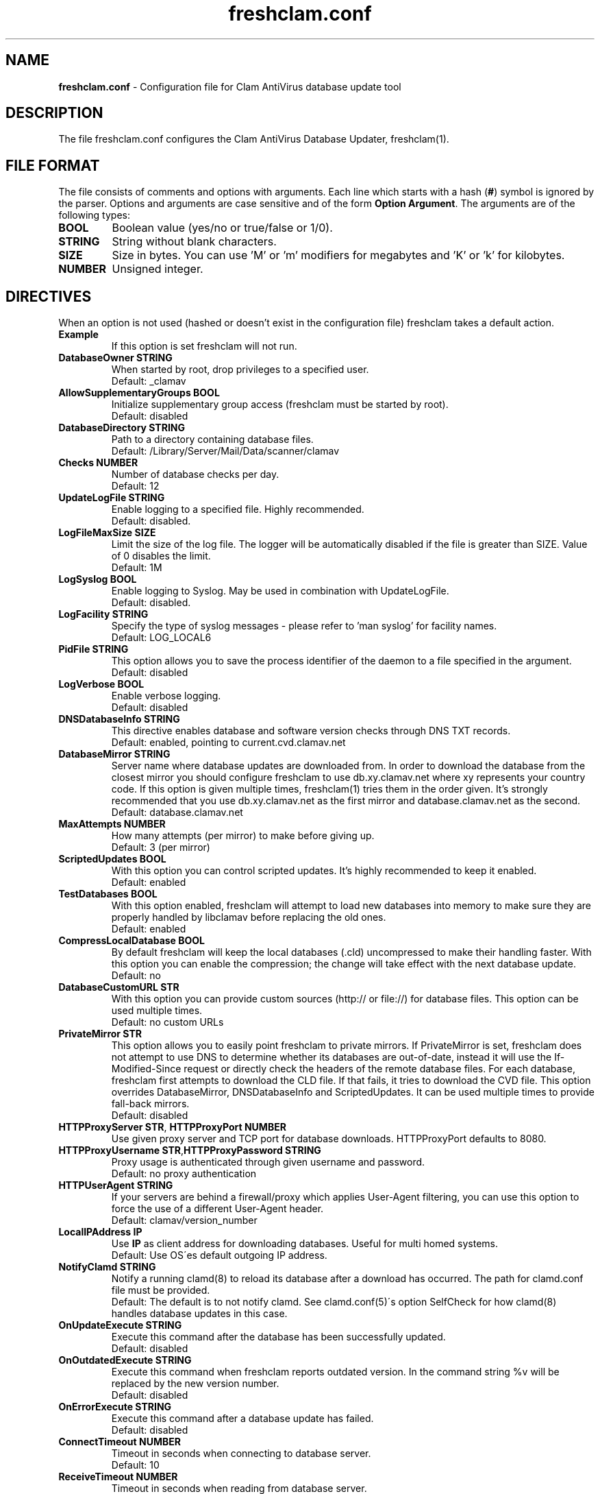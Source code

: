.TH "freshclam.conf" "5" "February 12, 2007" "ClamAV 0.98.1" "Clam AntiVirus"
.SH "NAME"
.LP 
\fBfreshclam.conf\fR \- Configuration file for Clam AntiVirus database update tool
.SH "DESCRIPTION"
.LP 
The file freshclam.conf configures the Clam AntiVirus Database Updater, freshclam(1).
.SH "FILE FORMAT"
The file consists of comments and options with arguments. Each line which starts with a hash (\fB#\fR) symbol is ignored by the parser. Options and arguments are case sensitive and of the form \fBOption Argument\fR. The arguments are of the following types:
.TP
\fBBOOL\fR 
Boolean value (yes/no or true/false or 1/0).
.TP 
\fBSTRING\fR
String without blank characters.
.TP 
\fBSIZE\fR
Size in bytes. You can use 'M' or 'm' modifiers for megabytes and 'K' or 'k' for kilobytes.
.TP 
\fBNUMBER\fR
Unsigned integer.
.SH "DIRECTIVES"
.LP 
When an option is not used (hashed or doesn't exist in the configuration file) freshclam takes a default action.
.TP 
\fBExample\fR
If this option is set freshclam will not run.
.TP 
\fBDatabaseOwner STRING\fR
When started by root, drop privileges to a specified user. 
.br 
Default: _clamav
.TP 
\fBAllowSupplementaryGroups BOOL\fR
Initialize supplementary group access (freshclam must be started by root).
.br 
Default: disabled
.TP 
\fBDatabaseDirectory STRING\fR
Path to a directory containing database files.
.br 
Default: /Library/Server/Mail/Data/scanner/clamav
.TP 
\fBChecks NUMBER\fR
Number of database checks per day.
.br 
Default: 12
.TP 
\fBUpdateLogFile STRING\fR
Enable logging to a specified file. Highly recommended.
.br 
Default: disabled.
.TP
\fBLogFileMaxSize SIZE\fR
Limit the size of the log file. The logger will be automatically disabled if the file is greater than SIZE. Value of 0 disables the limit.
.br
Default: 1M
.TP 
\fBLogSyslog BOOL\fR
Enable logging to Syslog. May be used in combination with UpdateLogFile.
.br 
Default: disabled.
.TP 
\fBLogFacility STRING\fR
Specify the type of syslog messages \- please refer to 'man syslog' for facility names.
.br 
Default: LOG_LOCAL6
.TP 
\fBPidFile STRING\fR
This option allows you to save the process identifier of the daemon to a file specified in the argument.
.br 
Default: disabled
.TP 
\fBLogVerbose BOOL\fR
Enable verbose logging.
.br 
Default: disabled
.TP 
\fBDNSDatabaseInfo STRING\fR
This directive enables database and software version checks through DNS TXT records.
.br 
Default: enabled, pointing to current.cvd.clamav.net
.TP 
\fBDatabaseMirror STRING\fR
Server name where database updates are downloaded from. In order to download the database from the closest mirror you should configure freshclam to use db.xy.clamav.net where xy represents your country code. If this option is given multiple times, freshclam(1) tries them in the order given. It's strongly recommended that you use db.xy.clamav.net as the first mirror and database.clamav.net as the second.
.br 
Default: database.clamav.net
.TP 
\fBMaxAttempts NUMBER\fR
How many attempts (per mirror) to make before giving up.
.br .
Default: 3 (per mirror)
.TP 
\fBScriptedUpdates BOOL\fR
With this option you can control scripted updates. It's highly recommended to keep it enabled.
.br .
Default: enabled
.TP 
\fBTestDatabases BOOL\fR
With this option enabled, freshclam will attempt to load new databases into memory to make sure they are properly handled by libclamav before replacing the old ones.
.br .
Default: enabled
.TP 
\fBCompressLocalDatabase BOOL\fR
By default freshclam will keep the local databases (.cld) uncompressed to make their handling faster. With this option you can enable the compression; the change will take effect with the next database update.
.br 
Default: no
.TP 
\fBDatabaseCustomURL STR\fR
With this option you can provide custom sources (http:// or file://) for database files. This option can be used multiple times.
.br 
Default: no custom URLs
.TP 
\fBPrivateMirror STR\fR
This option allows you to easily point freshclam to private mirrors. If PrivateMirror is set, freshclam does not attempt to use DNS to determine whether its databases are out-of-date, instead it will use the If-Modified-Since request or directly check the headers of the remote database files. For each database, freshclam first attempts to download the CLD file. If that fails, it tries to download the CVD file. This option overrides DatabaseMirror, DNSDatabaseInfo and ScriptedUpdates. It can be used multiple times to provide fall-back mirrors.
.br 
Default: disabled
.TP 
\fBHTTPProxyServer STR\fR, \fBHTTPProxyPort NUMBER\fR
Use given proxy server and TCP port for database downloads. HTTPProxyPort defaults to 8080.
.TP 
\fBHTTPProxyUsername STR\fR,\fBHTTPProxyPassword STRING\fR
Proxy usage is authenticated through given username and password.
.br .
Default: no proxy authentication
.TP 
\fBHTTPUserAgent STRING\fR
If your servers are behind a firewall/proxy which applies User-Agent filtering, you can use this option to force the use of a different User-Agent header.
.br .
Default: clamav/version_number
.TP 
\fBLocalIPAddress IP\fR
Use \fBIP\fR as client address for downloading databases. Useful for multi homed systems.
.br .
Default: Use OS\'es default outgoing IP address.
.TP 
\fBNotifyClamd STRING\fR
Notify a running clamd(8) to reload its database after a download has occurred. The path for clamd.conf file must be provided.
.br .
Default: The default is to not notify clamd. See clamd.conf(5)\'s option SelfCheck for how clamd(8) handles database updates in this case.
.TP 
\fBOnUpdateExecute STRING\fR
Execute this command after the database has been successfully updated.
.br 
Default: disabled
.TP 
\fBOnOutdatedExecute STRING\fR
Execute this command when freshclam reports outdated version. In the command string %v will be replaced by the new version number.
.br 
Default: disabled
.TP
\fBOnErrorExecute STRING\fR
Execute this command after a database update has failed.
.br 
Default: disabled
.TP
\fBConnectTimeout NUMBER\fR
Timeout in seconds when connecting to database server.
.br 
Default: 10
.TP
\fBReceiveTimeout NUMBER\fR
Timeout in seconds when reading from database server.
.br 
Default: 30
.TP
\fBSubmitDetectionStats STRING\fR
When enabled freshclam will submit statistics to the ClamAV Project about the latest virus detections in your environment. The ClamAV maintainers will then use this data to determine what types of malware are the most detected in the field and in what geographic area they are. Freshclam will connect to clamd in order to get the recent statistics. The path for clamd.conf file must be provided.
.br
Default: disabled
.TP
\fBDetectionStatsCountry STRING\fR
Country of origin of malware/detection statistics (for statistical purposes only). The statistics collector at ClamAV.net will look up your IP address to determine the geographical origin of the malware reported by your installation. If this installation is mainly used to scan data which comes from a different location, please enable this option and enter a two-letter code (see http://www.iana.org/domains/root/db/) of the country of origin.
.br
Default: disabled
.TP
\fBDetectionStatsHostID STRING\fR
This option enables support for our "Personal Statistics" service. When this option is enabled, the information on malware detected by your clamd installation is made available to you through our website. To get your HostID, log on http://www.stats.clamav.net and add a new host to your host list. Once you have the HostID, uncomment this option and paste the HostID here. As soon as your freshclam starts submitting information to our stats collecting service, you will be able to view the statistics of this clamd installation by logging into http://www.stats.clamav.net with the same credentials you used to generate the HostID. For more information refer to: http://www.clamav.net/support/faq/faq-cctts/. This feature requires SubmitDetectionStats to be enabled.
.br
Default: disabled
.TP
\fBSafeBrowsing BOOL\fR
This option enables support for Google Safe Browsing. When activated for the first time, freshclam will download a new database file (safebrowsing.cvd) which will be automatically loaded by clamd and clamscan during the next reload, provided that the heuristic phishing detection is turned on. This database includes information about websites that may be phishing sites or possible sources of malware. When using this option, it's mandatory to run freshclam at least every 30 minutes. Freshclam uses the ClamAV's mirror infrastructure to distribute the database and its updates but all the contents are provided under Google's terms of use. See http://code.google.com/support/bin/answer.py?answer=70015 and http://safebrowsing.clamav.net for more information.
.br
Default: disabled
.TP
\fBBytecode BOOL\fR
This option enables downloading of bytecode.cvd, which includes additional detection mechanisms and improvements to the ClamAV engine.
.br
Default: enabled
.SH "FILES"
.LP 
/Library/Server/Mail/Config/clamav/freshclam.conf
.SH "AUTHOR"
.LP 
Thomas Lamy <thomas.lamy@netwake.de>, Tomasz Kojm <tkojm@clamav.net>
.SH "SEE ALSO"
.LP 
freshclam(1), clamd.conf(5), clamd(8), clamscan(1)
